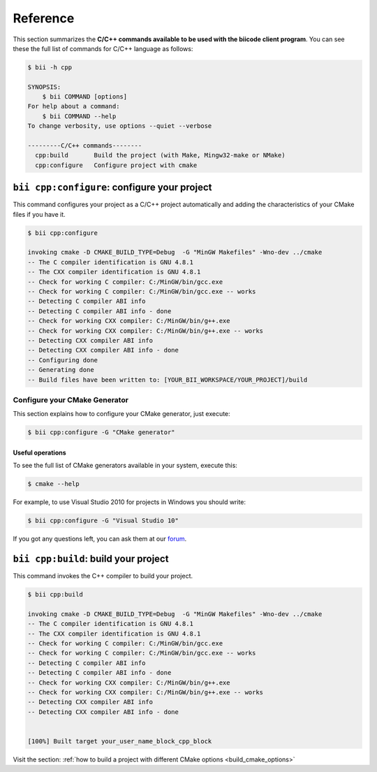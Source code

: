 .. _bii_cpp_tools:

Reference
============

This section summarizes the **C/C++ commands available to be used with the biicode client program**. You can see these the full list of commands for C/C++ language as follows:

.. code-block:: bash

	$ bii -h cpp
	
	SYNOPSIS:
	    $ bii COMMAND [options]
	For help about a command:
	    $ bii COMMAND --help
	To change verbosity, use options --quiet --verbose

	---------C/C++ commands--------
	  cpp:build       Build the project (with Make, Mingw32-make or NMake)
	  cpp:configure   Configure project with cmake



``bii cpp:configure``: configure your project
---------------------------------------------

This command configures your project as a C/C++ project automatically and adding the characteristics of your CMake files if you have it.

.. code-block:: bash

	$ bii cpp:configure

	invoking cmake -D CMAKE_BUILD_TYPE=Debug  -G "MinGW Makefiles" -Wno-dev ../cmake
	-- The C compiler identification is GNU 4.8.1
	-- The CXX compiler identification is GNU 4.8.1
	-- Check for working C compiler: C:/MinGW/bin/gcc.exe
	-- Check for working C compiler: C:/MinGW/bin/gcc.exe -- works
	-- Detecting C compiler ABI info
	-- Detecting C compiler ABI info - done
	-- Check for working CXX compiler: C:/MinGW/bin/g++.exe
	-- Check for working CXX compiler: C:/MinGW/bin/g++.exe -- works
	-- Detecting CXX compiler ABI info
	-- Detecting CXX compiler ABI info - done
	-- Configuring done
	-- Generating done
	-- Build files have been written to: [YOUR_BII_WORKSPACE/YOUR_PROJECT]/build


.. _cmake_generator:

Configure your CMake Generator
^^^^^^^^^^^^^^^^^^^^^^^^^^^^^^

This section explains how to configure your CMake generator, just execute:

.. code-block:: bash

	$ bii cpp:configure -G "CMake generator"


Useful operations
~~~~~~~~~~~~~~~~~

To see the full list of CMake generators available in your system, execute this:

.. code-block:: bash

	$ cmake --help


For example, to use Visual Studio 2010 for projects in Windows you should write:

.. code-block:: bash

	$ bii cpp:configure -G "Visual Studio 10"


If you got any questions left, you can ask them at our `forum <http://forum.biicode.com/>`_.


``bii cpp:build``: build your project
-------------------------------------

This command invokes the C++ compiler to build your project.

.. code-block:: bash

	$ bii cpp:build
	
	invoking cmake -D CMAKE_BUILD_TYPE=Debug  -G "MinGW Makefiles" -Wno-dev ../cmake
	-- The C compiler identification is GNU 4.8.1
	-- The CXX compiler identification is GNU 4.8.1
	-- Check for working C compiler: C:/MinGW/bin/gcc.exe
	-- Check for working C compiler: C:/MinGW/bin/gcc.exe -- works
	-- Detecting C compiler ABI info
	-- Detecting C compiler ABI info - done
	-- Check for working CXX compiler: C:/MinGW/bin/g++.exe
	-- Check for working CXX compiler: C:/MinGW/bin/g++.exe -- works
	-- Detecting CXX compiler ABI info
	-- Detecting CXX compiler ABI info - done


	[100%] Built target your_user_name_block_cpp_block

Visit the section: :ref:`how to build a project with different CMake options <build_cmake_options>`
